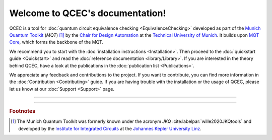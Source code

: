 Welcome to QCEC's documentation!
================================

QCEC is a tool for :doc:`quantum circuit equivalence checking <EquivalenceChecking>` developed as part of the `Munich Quantum Toolkit <https://mqt.readthedocs.io>`_ (*MQT*) [#]_ by the `Chair for Design Automation <https://www.cda.cit.tum.de/>`_ at the `Technical University of Munich <https://www.tum.de>`_. It builds upon `MQT Core <https://github.com/cda-tum/mqt-core>`_, which forms the backbone of the MQT.

We recommend you to start with the :doc:`installation instructions <Installation>`.
Then proceed to the :doc:`quickstart guide <Quickstart>` and read the :doc:`reference documentation <library/Library>`.
If you are interested in the theory behind QCEC, have a look at the publications in the :doc:`publication list <Publications>`.

We appreciate any feedback and contributions to the project. If you want to contribute, you can find more information in the :doc:`Contribution <Contributing>` guide. If you are having trouble with the installation or the usage of QCEC, please let us know at our :doc:`Support <Support>` page.

----

 .. toctree::
    :hidden:

    self

 .. toctree::
    :maxdepth: 2
    :caption: User Guide
    :glob:

    Installation
    Quickstart
    EquivalenceChecking
    CompilationFlowVerification
    ParameterizedCircuits
    Publications

 .. toctree::
    :maxdepth: 2
    :caption: Developers
    :glob:

    Contributing
    DevelopmentGuide
    Support

 .. toctree::
    :maxdepth: 6
    :caption: API Reference
    :glob:

    library/Library

----

.. rubric:: Footnotes

.. [#] The Munich Quantum Toolkit was formerly known under the acronym *JKQ* :cite:labelpar:`wille2020JKQtools` and developed by the `Institute for Integrated Circuits <https://iic.jku.at/eda/>`_ at the `Johannes Kepler University Linz <https://jku.at>`_.
